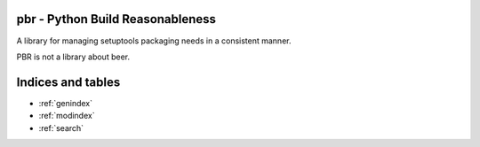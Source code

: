 pbr - Python Build Reasonableness
=================================

A library for managing setuptools packaging needs in a consistent manner.

PBR is not a library about beer.

Indices and tables
==================

* :ref:`genindex`
* :ref:`modindex`
* :ref:`search`
